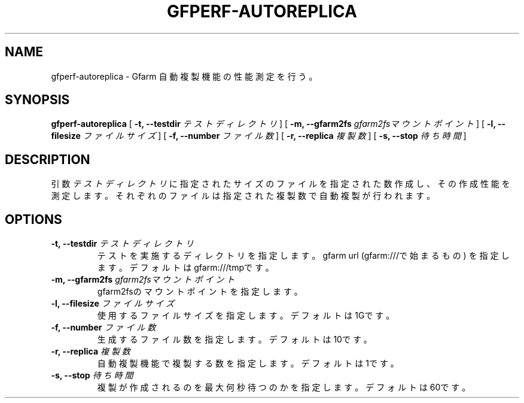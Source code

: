 .\" This manpage has been automatically generated by docbook2man 
.\" from a DocBook document.  This tool can be found at:
.\" <http://shell.ipoline.com/~elmert/comp/docbook2X/> 
.\" Please send any bug reports, improvements, comments, patches, 
.\" etc. to Steve Cheng <steve@ggi-project.org>.
.TH "GFPERF-AUTOREPLICA" "1" "07 March 2012" "Gfarm" ""

.SH NAME
gfperf-autoreplica \- Gfarm 自動複製機能の性能測定を行う。
.SH SYNOPSIS

\fBgfperf-autoreplica\fR [ \fB-t, --testdir \fIテストディレクトリ\fB\fR ] [ \fB-m, --gfarm2fs \fIgfarm2fsマウントポイント\fB\fR ] [ \fB-l, --filesize \fIファイルサイズ\fB\fR ] [ \fB-f, --number \fIファイル数\fB\fR ] [ \fB-r, --replica \fI複製数\fB\fR ] [ \fB-s, --stop \fI待ち時間\fB\fR ]

.SH "DESCRIPTION"
.PP
引数 \fIテストディレクトリ\fR に指定されたサイズのファイルを指定された数作成し、その作成性能を測定します。それぞれのファイルは指定された複製数で自動複製が行われます。
.SH "OPTIONS"
.TP
\fB-t, --testdir \fIテストディレクトリ\fB\fR
テストを実施するディレクトリを指定します。
gfarm url (gfarm:///で始まるもの) を指定します。
デフォルトはgfarm:///tmpです。
.TP
\fB-m, --gfarm2fs \fIgfarm2fsマウントポイント\fB\fR
gfarm2fsのマウントポイントを指定します。
.TP
\fB-l, --filesize \fIファイルサイズ\fB\fR
使用するファイルサイズを指定します。
デフォルトは1Gです。
.TP
\fB-f, --number \fIファイル数\fB\fR
生成するファイル数を指定します。
デフォルトは10です。
.TP
\fB-r, --replica \fI複製数\fB\fR
自動複製機能で複製する数を指定します。
デフォルトは1です。
.TP
\fB-s, --stop \fI待ち時間\fB\fR
複製が作成されるのを最大何秒待つのかを指定します。
デフォルトは60です。
